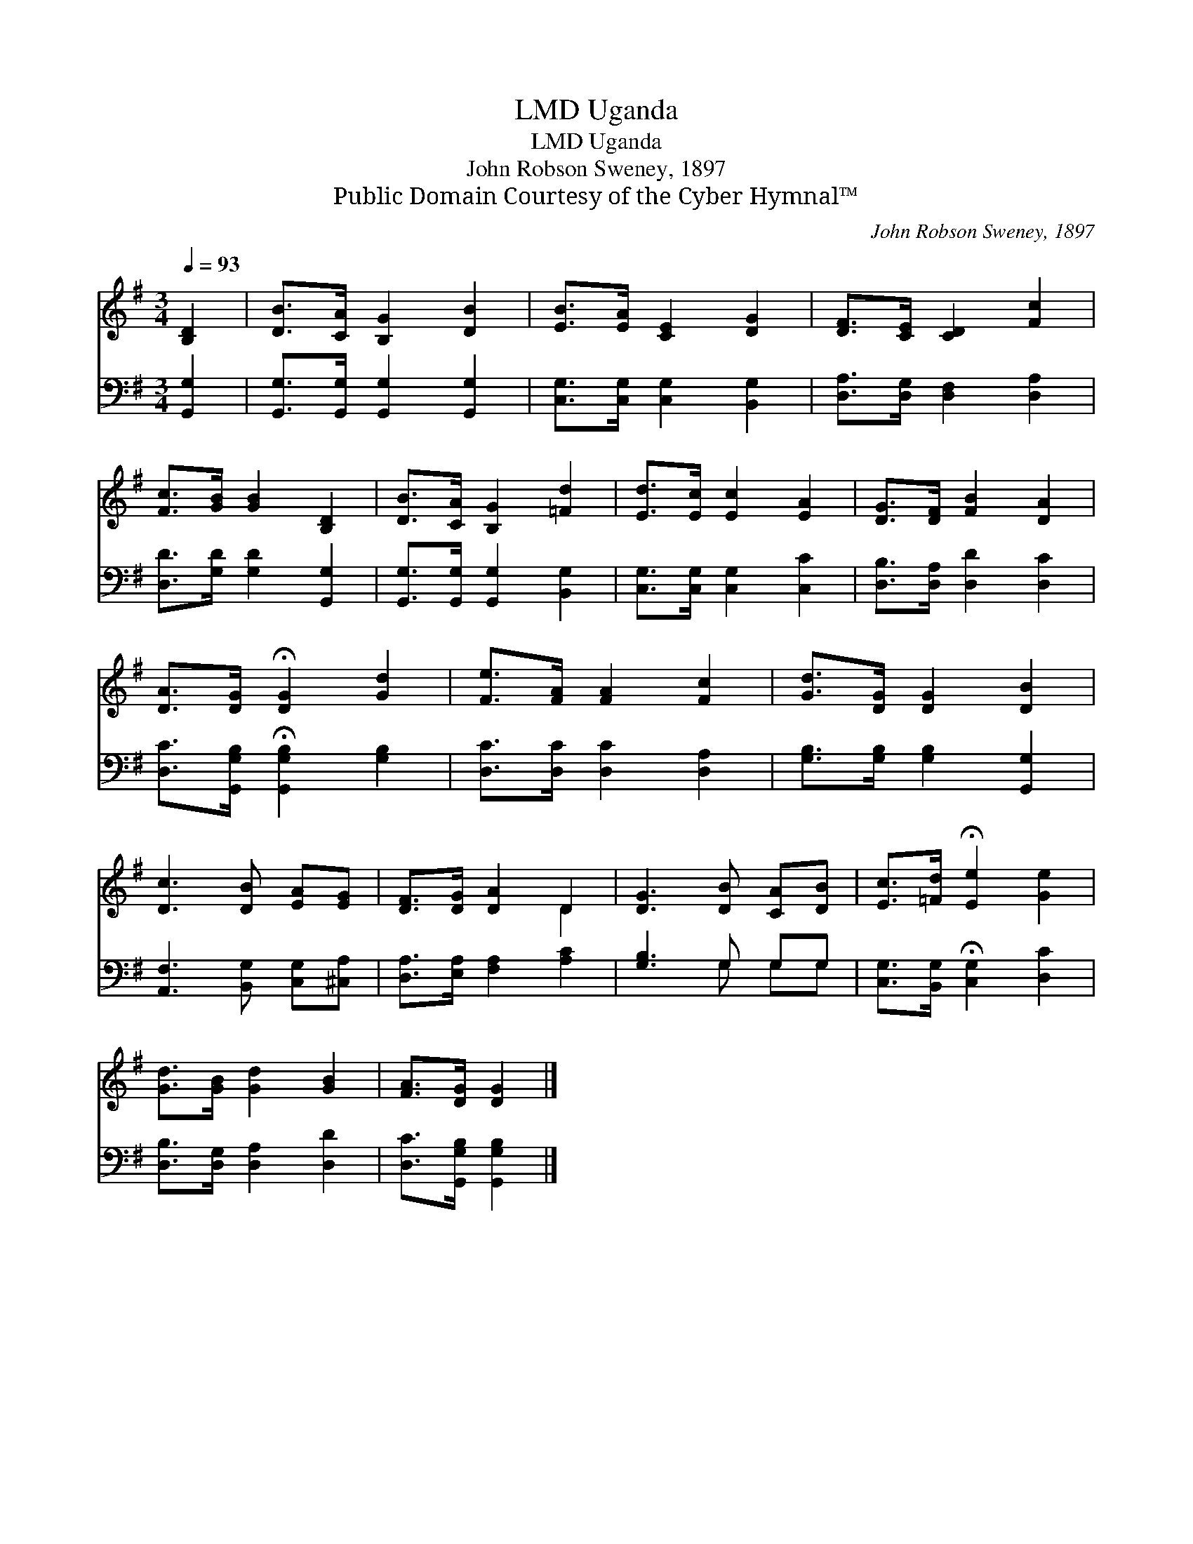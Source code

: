 X:1
T:Uganda, LMD
T:Uganda, LMD
T:John Robson Sweney, 1897
T:Public Domain Courtesy of the Cyber Hymnal™
C:John Robson Sweney, 1897
Z:Public Domain
Z:Courtesy of the Cyber Hymnal™
%%score ( 1 2 ) ( 3 4 )
L:1/8
Q:1/4=93
M:3/4
K:G
V:1 treble 
V:2 treble 
V:3 bass 
V:4 bass 
V:1
 [B,D]2 | [DB]>[CA] [B,G]2 [DB]2 | [EB]>[EA] [CE]2 [DG]2 | [DF]>[CE] [CD]2 [Fc]2 | %4
 [Fc]>[GB] [GB]2 [B,D]2 | [DB]>[CA] [B,G]2 [=Fd]2 | [Ed]>[Ec] [Ec]2 [EA]2 | [DG]>[DF] [FB]2 [DA]2 | %8
 [DA]>[DG] !fermata![DG]2 [Gd]2 | [Fe]>[FA] [FA]2 [Fc]2 | [Gd]>[DG] [DG]2 [DB]2 | %11
 [Dc]3 [DB] [EA][EG] | [DF]>[DG] [DA]2 D2 | [DG]3 [DB] [CA][DB] | [Ec]>[=Fd] !fermata![Ee]2 [Ge]2 | %15
 [Gd]>[GB] [Gd]2 [GB]2 | [FA]>[DG] [DG]2 |] %17
V:2
 x2 | x6 | x6 | x6 | x6 | x6 | x6 | x6 | x6 | x6 | x6 | x6 | x4 D2 | x6 | x6 | x6 | x4 |] %17
V:3
 [G,,G,]2 | [G,,G,]>[G,,G,] [G,,G,]2 [G,,G,]2 | [C,G,]>[C,G,] [C,G,]2 [B,,G,]2 | %3
 [D,A,]>[D,G,] [D,F,]2 [D,A,]2 | [D,D]>[G,D] [G,D]2 [G,,G,]2 | [G,,G,]>[G,,G,] [G,,G,]2 [B,,G,]2 | %6
 [C,G,]>[C,G,] [C,G,]2 [C,C]2 | [D,B,]>[D,A,] [D,D]2 [D,C]2 | %8
 [D,C]>[G,,G,B,] !fermata![G,,G,B,]2 [G,B,]2 | [D,C]>[D,C] [D,C]2 [D,A,]2 | %10
 [G,B,]>[G,B,] [G,B,]2 [G,,G,]2 | [A,,F,]3 [B,,G,] [C,G,][^C,A,] | [D,A,]>[E,A,] [F,A,]2 [A,C]2 | %13
 [G,B,]3 G, G,G, | [C,G,]>[B,,G,] !fermata![C,G,]2 [D,C]2 | [D,B,]>[D,G,] [D,A,]2 [D,D]2 | %16
 [D,C]>[G,,G,B,] [G,,G,B,]2 |] %17
V:4
 x2 | x6 | x6 | x6 | x6 | x6 | x6 | x6 | x6 | x6 | x6 | x6 | x6 | x3 G, G,G, | x6 | x6 | x4 |] %17

